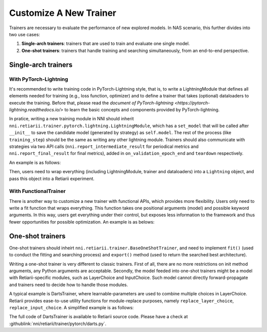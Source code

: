Customize A New Trainer
=======================

Trainers are necessary to evaluate the performance of new explored models. In NAS scenario, this further divides into two use cases:

1. **Single-arch trainers**: trainers that are used to train and evaluate one single model.
2. **One-shot trainers**: trainers that handle training and searching simultaneously, from an end-to-end perspective.

Single-arch trainers
--------------------

With PyTorch-Lightning
^^^^^^^^^^^^^^^^^^^^^^

It's recommended to write training code in PyTorch-Lightning style, that is, to write a LightningModule that defines all elements needed for training (e.g., loss function, optimizer) and to define a trainer that takes (optional) dataloaders to execute the training. Before that, please read the `document of PyTorch-lightning <https://pytorch-lightning.readthedocs.io/>` to learn the basic concepts and components provided by PyTorch-lightning.

In pratice, writing a new training module in NNI should inherit ``nni.retiarii.trainer.pytorch.lightning.LightningModule``, which has a ``set_model`` that will be called after ``__init__`` to save the candidate model (generated by strategy) as ``self.model``. The rest of the process (like ``training_step``) should be the same as writing any other lightning module. Trainers should also communicate with strategies via two API calls (``nni.report_intermediate_result`` for periodical metrics and ``nni.report_final_result`` for final metrics), added in ``on_validation_epoch_end`` and ``teardown`` respectively. 

An example is as follows:

.. code-block::python

    from nni.retiarii.trainer.pytorch.lightning import LightningModule  # please import this one

    @blackbox_module
    class AutoEncoder(LightningModule):
        def __init__(self):
            super().__init__()
            self.decoder = nn.Sequential(
                nn.Linear(3, 64),
                nn.ReLU(),
                nn.Linear(64, 28*28)
            )

        def forward(self, x):
            embedding = self.model(x)  # let's search for encoder
            return embedding

        def training_step(self, batch, batch_idx):
            # training_step defined the train loop.
            # It is independent of forward
            x, y = batch
            x = x.view(x.size(0), -1)
            z = self.model(x)  # model is the one that is searched for
            x_hat = self.decoder(z)
            loss = F.mse_loss(x_hat, x)
            # Logging to TensorBoard by default
            self.log('train_loss', loss)
            return loss

        def validation_step(self, batch, batch_idx):
            x, y = batch
            x = x.view(x.size(0), -1)
            z = self.model(x)
            x_hat = self.decoder(z)
            loss = F.mse_loss(x_hat, x)
            self.log('val_loss', loss)

        def configure_optimizers(self):
            optimizer = torch.optim.Adam(self.parameters(), lr=1e-3)
            return optimizer

        def on_validation_epoch_end(self):
            nni.report_intermediate_result(self.trainer.callback_metrics['val_loss'].item())

        def teardown(self, stage):
            if stage == 'fit':
                nni.report_final_result(self.trainer.callback_metrics['val_loss'].item())

Then, users need to wrap everything (including LightningModule, trainer and dataloaders) into a ``Lightning`` object, and pass this object into a Retiarii experiment.

.. code-block::python

    import nni.retiarii.trainer.pytorch.lightning as pl
    from nni.retiarii.experiment.pytorch import RetiariiExperiment

    lightning = pl.Lightning(AutoEncoder(),
                             pl.Trainer(max_epochs=10),
                             train_dataloader=pl.DataLoader(train_dataset, batch_size=100),
                             val_dataloaders=pl.DataLoader(test_dataset, batch_size=100))
    experiment = RetiariiExperiment(base_model, lightning, mutators, strategy)

With FunctionalTrainer
^^^^^^^^^^^^^^^^^^^^^^

There is another way to customize a new trainer with functional APIs, which provides more flexibility. Users only need to write a fit function that wraps everything. This function takes one positional arguments (model) and possible keyword arguments. In this way, users get everything under their control, but exposes less information to the framework and thus fewer opportunities for possible optimization. An example is as belows:

.. code-block::python

    from nni.retiarii.trainer import FunctionalTrainer
    from nni.retiarii.experiment.pytorch import RetiariiExperiment

    def fit(model, dataloader):
        train(model, dataloader)
        acc = test(model, dataloader)
        nni.report_final_result(acc)

    trainer = FunctionalTrainer(fit, dataloader=DataLoader(foo, bar))
    experiment = RetiariiExperiment(base_model, trainer, mutators, strategy)


One-shot trainers
-----------------

One-shot trainers should inheirt ``nni.retiarii.trainer.BaseOneShotTrainer``, and need to implement ``fit()`` (used to conduct the fitting and searching process) and ``export()`` method (used to return the searched best architecture).

Writing a one-shot trainer is very different to classic trainers. First of all, there are no more restrictions on init method arguments, any Python arguments are acceptable. Secondly, the model feeded into one-shot trainers might be a model with Retiarii-specific modules, such as LayerChoice and InputChoice. Such model cannot directly forward-propagate and trainers need to decide how to handle those modules.

A typical example is DartsTrainer, where learnable-parameters are used to combine multiple choices in LayerChoice. Retiarii provides ease-to-use utility functions for module-replace purposes, namely ``replace_layer_choice``, ``replace_input_choice``. A simplified example is as follows: 

.. code-block::python

    from nni.retiarii.trainer.pytorch import BaseOneShotTrainer
    from nni.retiarii.trainer.pytorch.utils import replace_layer_choice, replace_input_choice


    class DartsLayerChoice(nn.Module):
        def __init__(self, layer_choice):
            super(DartsLayerChoice, self).__init__()
            self.name = layer_choice.key
            self.op_choices = nn.ModuleDict(layer_choice.named_children())
            self.alpha = nn.Parameter(torch.randn(len(self.op_choices)) * 1e-3)

        def forward(self, *args, **kwargs):
            op_results = torch.stack([op(*args, **kwargs) for op in self.op_choices.values()])
            alpha_shape = [-1] + [1] * (len(op_results.size()) - 1)
            return torch.sum(op_results * F.softmax(self.alpha, -1).view(*alpha_shape), 0)


    class DartsTrainer(BaseOneShotTrainer):

        def __init__(self, model, loss, metrics, optimizer):
            self.model = model
            self.loss = loss
            self.metrics = metrics
            self.num_epochs = 10

            self.nas_modules = []
            replace_layer_choice(self.model, DartsLayerChoice, self.nas_modules)

            ... # init dataloaders and optimizers

        def fit(self):
            for i in range(self.num_epochs):
                for (trn_X, trn_y), (val_X, val_y) in zip(self.train_loader, self.valid_loader):
                    self.train_architecture(val_X, val_y)
                    self.train_model_weight(trn_X, trn_y)

        @torch.no_grad()
        def export(self):
            result = dict()
            for name, module in self.nas_modules:
                if name not in result:
                    result[name] = select_best_of_module(module)
            return result

The full code of DartsTrainer is available to Retiarii source code. Please have a check at :githublink:`nni/retiarii/trainer/pytorch/darts.py`.
